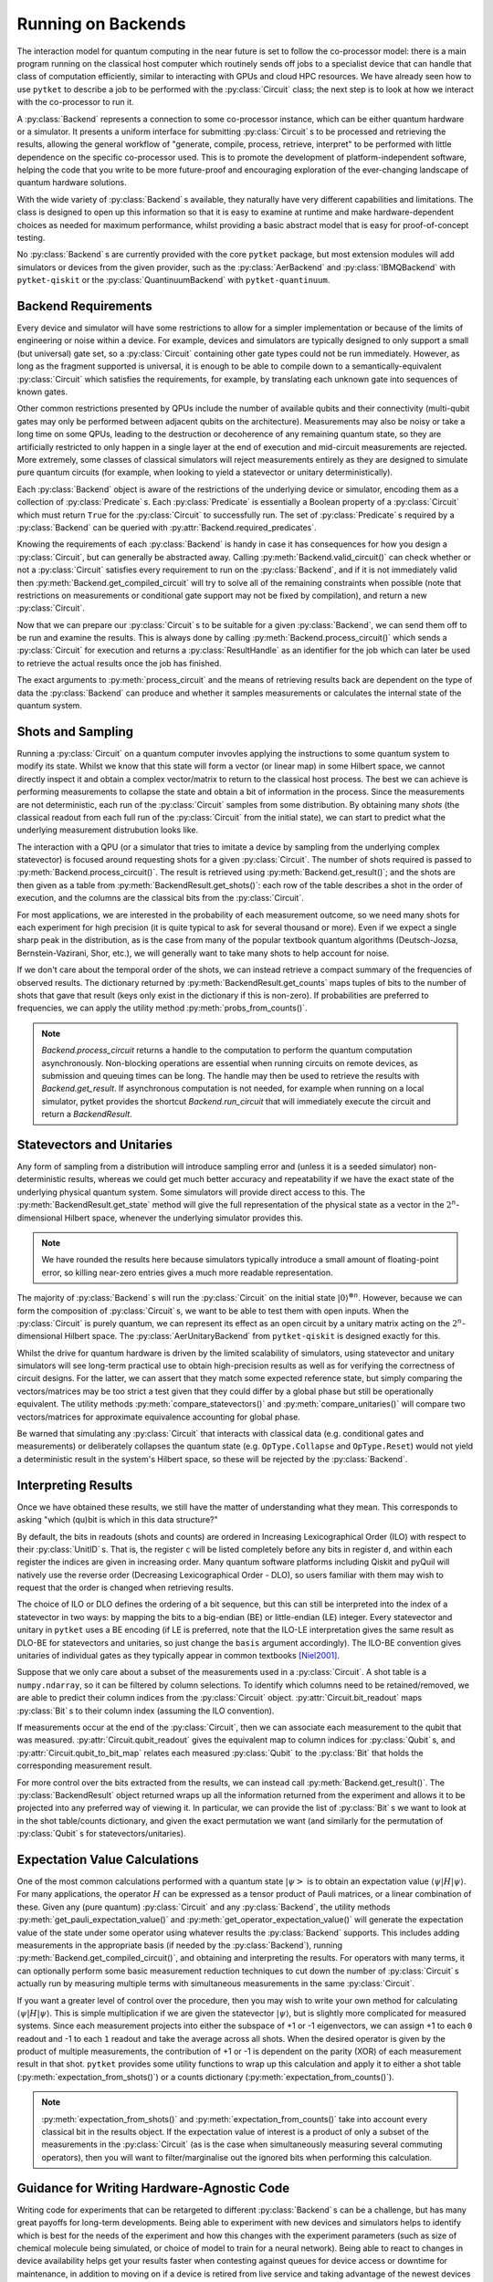 *******************
Running on Backends
*******************

.. Co-processor model of QC; circuits are the units of tasks

The interaction model for quantum computing in the near future is set to follow the co-processor model: there is a main program running on the classical host computer which routinely sends off jobs to a specialist device that can handle that class of computation efficiently, similar to interacting with GPUs and cloud HPC resources. We have already seen how to use ``pytket`` to describe a job to be performed with the :py:class:`Circuit` class; the next step is to look at how we interact with the co-processor to run it.

.. Backends manage sending the circuits to be processed (by simulator or device) and retrieving results; general workflow of compile, process, retrieve

A :py:class:`Backend` represents a connection to some co-processor instance, which can be either quantum hardware or a simulator. It presents a uniform interface for submitting :py:class:`Circuit` s to be processed and retrieving the results, allowing the general workflow of "generate, compile, process, retrieve, interpret" to be performed with little dependence on the specific co-processor used. This is to promote the development of platform-independent software, helping the code that you write to be more future-proof and encouraging exploration of the ever-changing landscape of quantum hardware solutions.

With the wide variety of :py:class:`Backend` s available, they naturally have very different capabilities and limitations. The class is designed to open up this information so that it is easy to examine at runtime and make hardware-dependent choices as needed for maximum performance, whilst providing a basic abstract model that is easy for proof-of-concept testing.

No :py:class:`Backend` s are currently provided with the core ``pytket`` package, but most extension modules will add simulators or devices from the given provider, such as the :py:class:`AerBackend` and :py:class:`IBMQBackend` with ``pytket-qiskit`` or the :py:class:`QuantinuumBackend` with ``pytket-quantinuum``.

Backend Requirements
--------------------

.. Not every circuit can be run immediately on a device or simulator; restrictions put in place for ease of implementation or limitations of engineering or noise
.. Devices and simulators are designed to only support a small gate set, but since they are universal, it is enough to compile to them

Every device and simulator will have some restrictions to allow for a simpler implementation or because of the limits of engineering or noise within a device. For example, devices and simulators are typically designed to only support a small (but universal) gate set, so a :py:class:`Circuit` containing other gate types could not be run immediately. However, as long as the fragment supported is universal, it is enough to be able to compile down to a semantically-equivalent :py:class:`Circuit` which satisfies the requirements, for example, by translating each unknown gate into sequences of known gates.

.. Other common restrictions are on the number and connectivity of qubits - a multi-qubit gate may only be possible to perform on adjacent qubits on the architecture

Other common restrictions presented by QPUs include the number of available qubits and their connectivity (multi-qubit gates may only be performed between adjacent qubits on the architecture). Measurements may also be noisy or take a long time on some QPUs, leading to the destruction or decoherence of any remaining quantum state, so they are artificially restricted to only happen in a single layer at the end of execution and mid-circuit measurements are rejected. More extremely, some classes of classical simulators will reject measurements entirely as they are designed to simulate pure quantum circuits (for example, when looking to yield a statevector or unitary deterministically).

.. Each restriction on the circuits is captured by a `Predicate`
.. Querying the requirements of a given backend

Each :py:class:`Backend` object is aware of the restrictions of the underlying device or simulator, encoding them as a collection of :py:class:`Predicate` s. Each :py:class:`Predicate` is essentially a Boolean property of a :py:class:`Circuit` which must return ``True`` for the :py:class:`Circuit` to successfully run. The set of :py:class:`Predicate` s required by a :py:class:`Backend` can be queried with :py:attr:`Backend.required_predicates`.

.. jupyter-input::

    from pytket.extensions.qiskit import IBMQBackend, AerStateBackend
    dev_b = IBMQBackend("ibmq_quito")
    sim_b = AerStateBackend()
    print(dev_b.required_predicates)
    print(sim_b.required_predicates)

.. jupyter-output::

    [NoClassicalControlPredicate, NoFastFeedforwardPredicate, NoMidMeasurePredicate, NoSymbolsPredicate, GateSetPredicate:{ U1 noop U2 CX Barrier Measure U3 }, DirectednessPredicate:{ Nodes: 5, Edges: 8 }]
    [NoClassicalControlPredicate, NoFastFeedforwardPredicate, GateSetPredicate:{ CU1 CZ CX Unitary2qBox Sdg U1 Unitary1qBox SWAP S U2 CCX Y U3 Z X T noop Tdg Reset H }]

.. Can check if a circuit satisfies all requirements with `valid_circuit`
.. `get_compiled_circuit` modifies a circuit to try to satisfy all backend requirements if possible (restrictions on measurements or conditional gate support may not be fixed by compilation)

Knowing the requirements of each :py:class:`Backend` is handy in case it has consequences for how you design a :py:class:`Circuit`, but can generally be abstracted away. Calling :py:meth:`Backend.valid_circuit()` can check whether or not a :py:class:`Circuit` satisfies every requirement to run on the :py:class:`Backend`, and if it is not immediately valid then :py:meth:`Backend.get_compiled_circuit` will try to solve all of the remaining constraints when possible (note that restrictions on measurements or conditional gate support may not be fixed by compilation), and return a new :py:class:`Circuit`.

.. jupyter-execute::

    from pytket import Circuit
    from pytket.extensions.qiskit import AerBackend

    circ = Circuit(2, 2)
    circ.Rx(0.3, 0).Ry(0.5, 1).CRz(-0.6, 1, 0).measure_all()

    backend = AerBackend()
    if not backend.valid_circuit(circ):
        compiled_circ = backend.get_compiled_circuit(circ)
        assert backend.valid_circuit(compiled_circ)

    print(compiled_circ.get_commands())

Now that we can prepare our :py:class:`Circuit` s to be suitable for a given :py:class:`Backend`, we can send them off to be run and examine the results. This is always done by calling :py:meth:`Backend.process_circuit()` which sends a :py:class:`Circuit` for execution and returns a :py:class:`ResultHandle` as an identifier for the job which can later be used to retrieve the actual results once the job has finished.

.. jupyter-execute::

    from pytket import Circuit
    from pytket.extensions.qiskit import AerStateBackend
    circ = Circuit(2, 2)
    circ.Rx(0.3, 0).Ry(0.5, 1).CRz(-0.6, 1, 0)
    backend = AerStateBackend()
    compiled_circ = backend.get_compiled_circuit(circ)
    handle = backend.process_circuit(compiled_circ)

The exact arguments to :py:meth:`process_circuit` and the means of retrieving results back are dependent on the type of data the :py:class:`Backend` can produce and whether it samples measurements or calculates the internal state of the quantum system.

Shots and Sampling
------------------

.. On real devices, cannot directly inspect the statevector of quantum system, so only classical output is the results of measurements
.. Measurements are not deterministic, so each run samples from some distribution; refer to each full run of the circuit from the initial state as a "shot"

Running a :py:class:`Circuit` on a quantum computer invovles applying the instructions to some quantum system to modify its state. Whilst we know that this state will form a vector (or linear map) in some Hilbert space, we cannot directly inspect it and obtain a complex vector/matrix to return to the classical host process. The best we can achieve is performing measurements to collapse the state and obtain a bit of information in the process. Since the measurements are not deterministic, each run of the :py:class:`Circuit` samples from some distribution. By obtaining many *shots* (the classical readout from each full run of the :py:class:`Circuit` from the initial state), we can start to predict what the underlying measurement distrubution looks like.

.. Retrieve table of results using `get_shots`; rows are shots (in order of execution), columns are bits (in ILO)

The interaction with a QPU (or a simulator that tries to imitate a device by sampling from the underlying complex statevector) is focused around requesting shots for a given :py:class:`Circuit`. The number of shots required is passed to :py:meth:`Backend.process_circuit()`. The result is retrieved using :py:meth:`Backend.get_result()`; and the shots are then given as a table from :py:meth:`BackendResult.get_shots()`: each row of the table describes a shot in the order of execution, and the columns are the classical bits from the :py:class:`Circuit`.

.. jupyter-execute::

    from pytket import Circuit
    from pytket.extensions.qiskit import AerBackend
    circ = Circuit(2, 2)
    circ.H(0).X(1).measure_all()
    backend = AerBackend()
    compiled_circ = backend.get_compiled_circuit(circ)

    handle = backend.process_circuit(compiled_circ, n_shots=20)
    shots = backend.get_result(handle).get_shots()
    print(shots)

.. Often interested in probabilities of each measurement outcome, so need many shots for high precision
.. Even if we expect a single peak in distribution, will want many shots to account for noise

For most applications, we are interested in the probability of each measurement outcome, so we need many shots for each experiment for high precision (it is quite typical to ask for several thousand or more). Even if we expect a single sharp peak in the distribution, as is the case from many of the popular textbook quantum algorithms (Deutsch-Jozsa, Bernstein-Vazirani, Shor, etc.), we will generally want to take many shots to help account for noise.

.. If we don't need order of results, can get summary of counts using `get_counts`

If we don't care about the temporal order of the shots, we can instead retrieve a compact summary of the frequencies of observed results. The dictionary returned by :py:meth:`BackendResult.get_counts` maps tuples of bits to the number of shots that gave that result (keys only exist in the dictionary if this is non-zero). If probabilities are preferred to frequencies, we can apply the utility method :py:meth:`probs_from_counts()`.

.. jupyter-execute::

    from pytket import Circuit
    from pytket.extensions.qiskit import AerBackend
    from pytket.utils import probs_from_counts
    circ = Circuit(2, 2)
    circ.H(0).X(1).measure_all()
    backend = AerBackend()
    compiled_circ = backend.get_compiled_circuit(circ)

    handle = backend.process_circuit(compiled_circ, n_shots=2000)
    counts = backend.get_result(handle).get_counts()
    print(counts)

    print(probs_from_counts(counts))

.. note:: `Backend.process_circuit` returns a handle to the computation to perform the quantum computation asynchronously. Non-blocking operations are essential when running circuits on remote devices, as submission and queuing times can be long. The handle may then be used to retrieve the results with `Backend.get_result`. If asynchronous computation is not needed, for example when running on a local simulator, pytket provides the shortcut `Backend.run_circuit` that will immediately execute the circuit and return a `BackendResult`.

Statevectors and Unitaries
--------------------------

.. Any form of sampling introduces non-deterministic error, so for better accuracy we will want the exact state of the physical system; some simulators will provide direct access to this
.. `get_state` gives full representation of that system's state in the 2^n-dimensional complex Hilbert space

Any form of sampling from a distribution will introduce sampling error and (unless it is a seeded simulator) non-deterministic results, whereas we could get much better accuracy and repeatability if we have the exact state of the underlying physical quantum system. Some simulators will provide direct access to this. The :py:meth:`BackendResult.get_state` method will give the full representation of the physical state as a vector in the :math:`2^n`-dimensional Hilbert space, whenever the underlying simulator provides this.

.. jupyter-execute::

    from pytket import Circuit
    from pytket.extensions.qiskit import AerStateBackend
    circ = Circuit(3)
    circ.H(0).CX(0, 1).S(1).X(2)
    backend = AerStateBackend()
    compiled_circ = backend.get_compiled_circuit(circ)

    state = backend.run_circuit(compiled_circ).get_state()
    print(state.round(5))

.. note:: We have rounded the results here because simulators typically introduce a small amount of floating-point error, so killing near-zero entries gives a much more readable representation.

.. `get_unitary` treats circuit with open inputs and gives map on 2^n-dimensional complex Hilbert space

The majority of :py:class:`Backend` s will run the :py:class:`Circuit` on the initial state :math:`|0\rangle^{\otimes n}`. However, because we can form the composition of :py:class:`Circuit` s, we want to be able to test them with open inputs. When the :py:class:`Circuit` is purely quantum, we can represent its effect as an open circuit by a unitary matrix acting on the :math:`2^n`-dimensional Hilbert space. The :py:class:`AerUnitaryBackend` from ``pytket-qiskit`` is designed exactly for this.

.. jupyter-execute::

    from pytket import Circuit
    from pytket.extensions.qiskit import AerUnitaryBackend
    circ = Circuit(2)
    circ.H(0).CX(0, 1)
    backend = AerUnitaryBackend()
    compiled_circ = backend.get_compiled_circuit(circ)

    unitary = backend.run_circuit(compiled_circ).get_unitary()
    print(unitary.round(5))

.. Useful for obtaining high-precision results as well as verifying correctness of circuits
.. Utilities for mapping between shots/counts/probabilities/state and comparing statevectors/unitaries up to global phase

Whilst the drive for quantum hardware is driven by the limited scalability of simulators, using statevector and unitary simulators will see long-term practical use to obtain high-precision results as well as for verifying the correctness of circuit designs. For the latter, we can assert that they match some expected reference state, but simply comparing the vectors/matrices may be too strict a test given that they could differ by a global phase but still be operationally equivalent. The utility methods :py:meth:`compare_statevectors()` and :py:meth:`compare_unitaries()` will compare two vectors/matrices for approximate equivalence accounting for global phase.

.. jupyter-execute::

    from pytket.utils.results import compare_statevectors
    import numpy as np

    ref_state = np.asarray([1, 0, 1, 0]) / np.sqrt(2.)      # |+0>
    gph_state = np.asarray([1, 0, 1, 0]) * 1j / np.sqrt(2.) # i|+0>
    prm_state = np.asarray([1, 1, 0, 0]) / np.sqrt(2.)      # |0+>

    print(compare_statevectors(ref_state, gph_state))   # Differ by global phase
    print(compare_statevectors(ref_state, prm_state))   # Differ by qubit permutation

.. Warning that interactions with classical data (conditional gates and measurements) or deliberately collapsing the state (Collapse and Reset) do not yield a deterministic result in this Hilbert space, so will be rejected

Be warned that simulating any :py:class:`Circuit` that interacts with classical data (e.g. conditional gates and measurements) or deliberately collapses the quantum state (e.g. ``OpType.Collapse`` and ``OpType.Reset``) would not yield a deterministic result in the system's Hilbert space, so these will be rejected by the :py:class:`Backend`.

Interpreting Results
--------------------

Once we have obtained these results, we still have the matter of understanding what they mean. This corresponds to asking "which (qu)bit is which in this data structure?"

.. Ordering of basis elements/readouts (ILO vs DLO; requesting custom order)

By default, the bits in readouts (shots and counts) are ordered in Increasing Lexicographical Order (ILO) with respect to their :py:class:`UnitID` s. That is, the register ``c`` will be listed completely before any bits in register ``d``, and within each register the indices are given in increasing order. Many quantum software platforms including Qiskit and pyQuil will natively use the reverse order (Decreasing Lexicographical Order - DLO), so users familiar with them may wish to request that the order is changed when retrieving results.

.. jupyter-execute::

    from pytket.circuit import Circuit, BasisOrder
    from pytket.extensions.qiskit import AerBackend
    circ = Circuit(2, 2)
    circ.X(1).measure_all()     # write 0 to c[0] and 1 to c[1]
    backend = AerBackend()
    compiled_circ = backend.get_compiled_circuit(circ)
    handle = backend.process_circuit(compiled_circ, n_shots=10)
    result = backend.get_result(handle)

    print(result.get_counts())   # ILO gives (c[0], c[1]) == (0, 1)
    print(result.get_counts(basis=BasisOrder.dlo))
                                        # DLO gives (c[1], c[0]) == (1, 0)

The choice of ILO or DLO defines the ordering of a bit sequence, but this can still be interpreted into the index of a statevector in two ways: by mapping the bits to a big-endian (BE) or little-endian (LE) integer. Every statevector and unitary in ``pytket`` uses a BE encoding (if LE is preferred, note that the ILO-LE interpretation gives the same result as DLO-BE for statevectors and unitaries, so just change the ``basis`` argument accordingly). The ILO-BE convention gives unitaries of individual gates as they typically appear in common textbooks [Niel2001]_.

.. jupyter-execute::

    from pytket.circuit import Circuit, BasisOrder
    from pytket.extensions.qiskit import AerUnitaryBackend
    circ = Circuit(2)
    circ.CX(0, 1)
    backend = AerUnitaryBackend()
    compiled_circ = backend.get_compiled_circuit(circ)
    handle = backend.process_circuit(compiled_circ)
    result = backend.get_result(handle)

    print(result.get_unitary())
    print(result.get_unitary(basis=BasisOrder.dlo))

Suppose that we only care about a subset of the measurements used in a :py:class:`Circuit`. A shot table is a ``numpy.ndarray``, so it can be filtered by column selections. To identify which columns need to be retained/removed, we are able to predict their column indices from the :py:class:`Circuit` object. :py:attr:`Circuit.bit_readout` maps :py:class:`Bit` s to their column index (assuming the ILO convention).

.. jupyter-execute::

    from pytket import Circuit, Bit
    from pytket.extensions.qiskit import AerBackend
    from pytket.utils import expectation_from_shots
    circ = Circuit(3, 3)
    circ.Rx(0.3, 0).CX(0, 1).CZ(1, 2)   # Generate the state we want to consider

    circ.H(1)                           # Measure ZXY operator qubit-wise
    circ.Rx(0.5, 2)
    circ.measure_all()

    backend = AerBackend()
    compiled_circ = backend.get_compiled_circuit(circ)
    handle = backend.process_circuit(compiled_circ, 2000)
    shots = backend.get_result(handle).get_shots()

    # To extract the expectation value for ZIY, we only want to consider bits c[0] and c[2]
    bitmap = compiled_circ.bit_readout
    shots = shots[:, [bitmap[Bit(0)], bitmap[Bit(2)]]]
    print(expectation_from_shots(shots))

If measurements occur at the end of the :py:class:`Circuit`, then we can associate each measurement to the qubit that was measured. :py:attr:`Circuit.qubit_readout` gives the equivalent map to column indices for :py:class:`Qubit` s, and :py:attr:`Circuit.qubit_to_bit_map` relates each measured :py:class:`Qubit` to the :py:class:`Bit` that holds the corresponding measurement result.

.. jupyter-execute::

    from pytket import Circuit, Qubit, Bit
    circ = Circuit(3, 2)
    circ.Rx(0.3, 0).CX(0, 1).CZ(1, 2)
    circ.Measure(0, 0)
    circ.Measure(2, 1)

    print(circ.bit_readout)
    print(circ.qubit_readout)
    print(circ.qubit_to_bit_map)

For more control over the bits extracted from the results, we can instead call :py:meth:`Backend.get_result()`. The :py:class:`BackendResult` object returned wraps up all the information returned from the experiment and allows it to be projected into any preferred way of viewing it. In particular, we can provide the list of :py:class:`Bit` s we want to look at in the shot table/counts dictionary, and given the exact permutation we want (and similarly for the permutation of :py:class:`Qubit` s for statevectors/unitaries).

.. jupyter-execute::

    from pytket import Circuit, Bit, Qubit
    from pytket.extensions.qiskit import AerBackend, AerStateBackend
    circ = Circuit(3)
    circ.H(0).Ry(-0.3, 2)
    state_b = AerStateBackend()
    circ = state_b.get_compiled_circuit(circ)
    handle = state_b.process_circuit(circ)

    # Make q[1] the most-significant qubit, so interesting state uses consecutive coefficients
    result = state_b.get_result(handle)
    print(result.get_state([Qubit(1), Qubit(0), Qubit(2)]))

    circ.measure_all()
    shot_b = AerBackend()
    circ = shot_b.get_compiled_circuit(circ)
    handle = shot_b.process_circuit(circ, n_shots=2000)
    result = shot_b.get_result(handle)

    # Marginalise out q[0] from counts
    print(result.get_counts())
    print(result.get_counts([Bit(1), Bit(2)]))

Expectation Value Calculations
------------------------------

One of the most common calculations performed with a quantum state :math:`\left| \psi \right>` is to obtain an expectation value :math:`\langle \psi | H | \psi \rangle`. For many applications, the operator :math:`H` can be expressed as a tensor product of Pauli matrices, or a linear combination of these. Given any (pure quantum) :py:class:`Circuit` and any :py:class:`Backend`, the utility methods :py:meth:`get_pauli_expectation_value()` and :py:meth:`get_operator_expectation_value()` will generate the expectation value of the state under some operator using whatever results the :py:class:`Backend` supports. This includes adding measurements in the appropriate basis (if needed by the :py:class:`Backend`), running :py:meth:`Backend.get_compiled_circuit()`, and obtaining and interpreting the results. For operators with many terms, it can optionally perform some basic measurement reduction techniques to cut down the number of :py:class:`Circuit` s actually run by measuring multiple terms with simultaneous measurements in the same :py:class:`Circuit`.

.. jupyter-execute::

    from pytket import Circuit, Qubit
    from pytket.extensions.qiskit import AerBackend
    from pytket.partition import PauliPartitionStrat
    from pytket.pauli import Pauli, QubitPauliString
    from pytket.utils import get_pauli_expectation_value, get_operator_expectation_value
    from pytket.utils.operators import QubitPauliOperator
    circ = Circuit(3)
    circ.Rx(0.3, 0).CX(0, 1).CZ(1, 2)   # Generate the state we want to consider
    backend = AerBackend()

    zxy = QubitPauliString({
            Qubit(0) : Pauli.Z,
            Qubit(1) : Pauli.X,
            Qubit(2) : Pauli.Y})
    xzi = QubitPauliString({
            Qubit(0) : Pauli.X,
            Qubit(1) : Pauli.Z})
    op = QubitPauliOperator({
            QubitPauliString() : 0.3,
            zxy : -1,
            xzi : 1})
    print(get_pauli_expectation_value(
            circ,
            zxy,
            backend,
            n_shots=2000))
    print(get_operator_expectation_value(
            circ,
            op,
            backend,
            n_shots=2000,
            partition_strat=PauliPartitionStrat.CommutingSets))

If you want a greater level of control over the procedure, then you may wish to write your own method for calculating :math:`\langle \psi | H | \psi \rangle`. This is simple multiplication if we are given the statevector :math:`| \psi \rangle`, but is slightly more complicated for measured systems. Since each measurement projects into either the subspace of +1 or -1 eigenvectors, we can assign +1 to each ``0`` readout and -1 to each ``1`` readout and take the average across all shots. When the desired operator is given by the product of multiple measurements, the contribution of +1 or -1 is dependent on the parity (XOR) of each measurement result in that shot. ``pytket`` provides some utility functions to wrap up this calculation and apply it to either a shot table (:py:meth:`expectation_from_shots()`) or a counts dictionary (:py:meth:`expectation_from_counts()`).

.. jupyter-execute::

    from pytket import Circuit
    from pytket.extensions.qiskit import AerBackend
    from pytket.utils import expectation_from_counts
    circ = Circuit(3, 3)
    circ.Rx(0.3, 0).CX(0, 1).CZ(1, 2)   # Generate the state we want to consider

    circ.H(1)                           # Want to measure expectation for Pauli ZXY
    circ.Rx(0.5, 2)                     # Measure ZII, IXI, IIY separately
    circ.measure_all()

    backend = AerBackend()
    compiled_circ = backend.get_compiled_circuit(circ)
    handle = backend.process_circuit(compiled_circ, 2000)
    counts = backend.get_result(handle).get_counts()
    print(counts)
    print(expectation_from_counts(counts))

.. Obtaining indices of specific bits/qubits of interest using `bit_readout` and `qubit_readout` or `qubit_to_bit_map`, and filtering results

.. note:: :py:meth:`expectation_from_shots()` and :py:meth:`expectation_from_counts()` take into account every classical bit in the results object. If the expectation value of interest is a product of only a subset of the measurements in the :py:class:`Circuit` (as is the case when simultaneously measuring several commuting operators), then you will want to filter/marginalise out the ignored bits when performing this calculation.

Guidance for Writing Hardware-Agnostic Code
-------------------------------------------

Writing code for experiments that can be retargeted to different :py:class:`Backend` s can be a challenge, but has many great payoffs for long-term developments. Being able to experiment with new devices and simulators helps to identify which is best for the needs of the experiment and how this changes with the experiment parameters (such as size of chemical molecule being simulated, or choice of model to train for a neural network). Being able to react to changes in device availability helps get your results faster when contesting against queues for device access or downtime for maintenance, in addition to moving on if a device is retired from live service and taking advantage of the newest devices as soon as they come online. This is especially important in the near future as there is no clear frontrunner in terms of device, manufacturer, or even fundamental quantum technology, and the rate at which they are improving performance and scale is so high that it is essential to not get left behind with old systems.

One of the major counter-arguments against developing hardware-agnostic experiments is that the manual incorporation of the target architecture's connectivity and noise characteristics into the circuit design and choice of error mitigation/detection/correction strategies obtains the optimal performance from the device. The truth is that hardware characteristics are highly variable over time, invalidating noise models after only a few hours [Wils2020]_ and requiring regular recalibration. Over the lifetime of the device, this could lead to some qubits or couplers becoming so ineffective that they are removed from the system by the providers, giving drastic changes to the connectivity and admissible circuit designs. The instability of the experiment designs is difficult to argue when the optimal performance on one of today's devices is likely to be surpassed by an average performance on another device a short time after.

We have already seen that devices and simulators will have different sets of requirements on the :py:class:`Circuit` s they can accept and different types of results they can return, so hardware-agnosticism will not always come for free. The trick is to spot these differences and handle them on-the-fly at runtime. The design of the :py:class:`Backend` class in ``pytket`` aims to expose the fundamental requirements that require consideration for circuit design, compilation, and result interpretation in such a way that they can easily be queried at runtime to dynamically adapt the experiment procedure. All other aspects of backend interaction that are shared between different :py:class:`Backend` s are then unified for ease of integration. In practice, the constraints of the algorithm might limit the choice of :py:class:`Backend`, or we might choose to forego the ability to run on statevector simulators so that we only have to define the algorithm to calculate using counts, but we can still be agnostic within these categories.

.. Consider whether you will want to use backends with different requirements on measurements, e.g. for using both statevector simulators and real devices; maybe build state prep and measurement circuits separately

The first point in an experiment where you might have to act differently between :py:class:`Backend` s is during :py:class:`Circuit` construction. A :py:class:`Backend` may support a non-universal fragment of the :py:class:`Circuit` language, typically relating to their interaction with classical data -- either full interaction, no mid-circuit measurement and conditional operations, or no measurement at all for statevector and unitary simulators. If the algorithm chosen requires mid-circuit measurement, then we must sacrifice some freedom of choice of :py:class:`Backend` to accommodate this. For safety, it could be beneficial to include assertions that the :py:class:`Backend` provided meets the expectations of the algorithm.

.. jupyter-execute::

    from pytket import Circuit
    from pytket.extensions.qiskit import AerBackend #, AerStateBackend
    from pytket.predicates import NoMidMeasurePredicate
    backend = AerBackend()      # Choose backend in one place
    # backend = AerStateBackend()   # A backend that is incompatible with the experiment

    # For algorithms using mid-circuit measurement, we can assert this is valid
    qkd = Circuit(1, 3)
    qkd.H(0).Measure(0, 0)      # Prepare a random bit in the Z basis
    qkd.H(0).Measure(0, 1).H(0) # Eavesdropper measures in the X basis
    qkd.Measure(0, 2)           # Recipient measures in the Z basis

    assert backend.supports_counts  # Using AerStateBackend would fail at this check
    assert NoMidMeasurePredicate() not in backend.required_predicates
    compiled_qkd = backend.get_compiled_circuit(qkd)
    handle = backend.process_circuit(compiled_qkd, n_shots=1000)
    print(backend.get_result(handle).get_counts())

.. note:: The same effect can be achieved by ``assert backend.valid_circuit(qkd)`` after compilation. However, when designing the compilation procedure manually, it is unclear whether a failure for this assertion would come from the incompatibility of the :py:class:`Backend` for the experiment or from the compilation failing.

Otherwise, a practical solution around different measurement requirements is to separate the design into "state circuits" and "measurement circuits". At the point of running on the :py:class:`Backend`, we can then choose to either just send the state circuit for statevector calculations or compose it with the measurement circuits to run on sampling :py:class:`Backend` s.

.. Use `supports_X` to inspect type of backend used at runtime, or look at the requirements to see if measurements/conditionals are supported

At runtime, we can check whether a particular result type is supported using the :py:attr:`Backend.supports_X` properties, whereas restrictions on the :py:class:`Circuit` s supported can be inspected with :py:attr:`Backend.required_predicates`.

.. Compile generically, making use of `get_compiled_circuit`

Whilst the demands of each :py:class:`Backend` on the properties of the :py:class:`Circuit` necessitate different compilation procedures, using the default compilation sequences provided with :py:meth:`Backend.get_compiled_circuit` handles compiling generically.

.. All backends can `process_circuit` identically

Similarly, every :py:class:`Backend` can use :py:meth:`Backend.process_circuit` identically. Additional :py:class:`Backend`-specific arguments (such as the number of shots required or the seed for a simulator) will just be ignored if passed to a :py:class:`Backend` that does not use them.

.. Case split on retrieval again to handle statevector separately from samplers

For the final steps of retrieving and interpreting the results, it suffices to just case-split on the form of data we can retrieve again with :py:attr:`Backend.supports_X`.

.. jupyter-execute::

    from pytket import Circuit
    from pytket.extensions.qiskit import AerBackend #, AerStateBackend
    from pytket.utils import expectation_from_counts
    import numpy as np
    backend = AerBackend()      # Choose backend in one place
    # backend = AerStateBackend()   # Alternative backend with different requirements and result type

    # For many algorithms, we can separate the state preparation from measurements
    circ = Circuit(2)           # Apply e^{0.135 i pi XY} to the initial state
    circ.H(0).V(1).CX(0, 1).Rz(-0.27, 1).CX(0, 1).H(0).Vdg(1)
    measure = Circuit(2, 2)     # Measure the YZ operator via YI and IZ
    measure.V(0).measure_all()

    if backend.supports_counts:
        circ.append(measure)

    circ = backend.get_compiled_circuit(circ)
    handle = backend.process_circuit(circ, n_shots=2000)

    expectation = 0
    if backend.supports_state:
        yz = np.asarray([
            [0, 0, -1j, 0],
            [0, 0, 0, 1j],
            [1j, 0, 0, 0],
            [0, -1j, 0, 0]])
        svec = backend.get_result(handle).get_state()
        expectation = np.vdot(svec, yz.dot(svec))
    else:
        counts = backend.get_result(handle).get_counts()
        expectation = expectation_from_counts(counts)

    print(expectation)


Batch Submission
----------------

.. Some devices are accessed via queues or long-latency connections; batching helps reduce the amount of time spent waiting by pipelining

Current public-access quantum computers tend to implement either a queueing or a reservation system for mediating access. Whilst the queue-based access model gives relative fairness, guarantees availability, and maximises throughput and utilisation of the hardware, it also presents a big problem to the user with regards to latency. Whenever a circuit is submitted, not only must the user wait for it to be run on the hardware, but they must wait longer for their turn before it can even start running. This can end up dominating the time taken for the overall experiment, especially when demand is high for a particular device.

We can mitigate the problem of high queue latency by batching many :py:class:`Circuit` s together. This means that we only have to wait the queue time once, since after the first :py:class:`Circuit` is run the next one is run immediately rather than joining the end of the queue.

.. Advisable to generate as many circuits of interest as possible, storing how to interpret the results of each one, then send them off together
.. After processing, interpret the results by querying the result handles

To maximise the benefits of batch submission, it is advisable to generate as many of your :py:class:`Circuit` s as possible at the same time to send them all off together. This is possible when, for example, generating every measurement circuit for an expectation value calculation, or sampling several parameter values from a local neighbourhood in a variational procedure. The method :py:meth:`Backend.process_circuits()` (plural) will then submit all the provided :py:class:`Circuit` s simultaneously and return a :py:class:`ResultHandle` for each :py:class:`Circuit` to allow each result to be extracted individually for interpretation. Since there is no longer a single :py:class:`Circuit` being handled from start to finish, it may be necessary to store additional data to record how to interpret them, like the set of :py:class:`Bit` s to extract for each :py:class:`Circuit` or the coefficient to multiply the expectation value by.

.. jupyter-input::

    from pytket import Circuit
    from pytket.extensions.qiskit import IBMQBackend
    from pytket.utils import expectation_from_counts
    backend = IBMQBackend("ibmq_quito")

    state = Circuit(3)
    state.H(0).CX(0, 1).CX(1, 2).X(0)
    # Compute expectation value for -0.3i ZZZ + 0.8 XZZ + 1.2 XXX
    zzz = Circuit(3, 3)
    zzz.measure_all()
    xzz = Circuit(3, 3)
    xzz.H(0).measure_all()
    xxx = Circuit(3, 3)
    xxx.H(0).H(1).H(2).measure_all()
    circ_list = []
    for m in [zzz, xzz, xxx]:
        c = state.copy()
        c.append(m)
        circ_list.append(c)
    coeff_list = [
        -0.3j,  # ZZZ
        0.8,    # XZZ
        1.2     # XXX
    ]
    circ_list = backend.get_compiled_circuits(circ_list)

    handle_list = backend.process_circuits(circ_list, n_shots=2000)
    result_list = backend.get_results(handle_list)

    expectation = 0
    for coeff, result in zip(coeff_list, result_list):
        counts = result.get_counts()
        expectation += coeff * expectation_from_counts(counts)

    print(expectation)

.. jupyter-output::

    (1.2047999999999999-0.0015000000000000013j)

.. note:: Currently, only some devices (e.g. those from IBMQ, Quantinuum and Amazon Braket) support a queue model and benefit from this methodology, though more may adopt this in future. The :py:class:`AerBackend` simulator and the :py:class:`QuantinuumBackend` can take advantage of batch submission for parallelisation. In other cases, :py:meth:`Backend.process_circuits` will just loop through each :py:class:`Circuit` in turn.

Embedding into Qiskit
---------------------

Not only is the goal of tket to be a device-agnostic platform, but also interface-agnostic, so users are not obliged to have to work entirely in tket to benefit from the wide range of devices supported. For example, Qiskit is currently the most widely adopted quantum software development platform, providing its own modules for building and compiling circuits, submitting to backends, applying error mitigation techniques and combining these into higher-level algorithms. Each :py:class:`Backend` in ``pytket`` can be wrapped up to imitate a Qiskit backend, allowing the benefits of tket to be felt in existing Qiskit projects with minimal work.

Below we show how the :py:class:`CirqStateSampleBackend` from the ``pytket-cirq`` extension can be used with its :py:meth:`default_compilation_pass` directly in qiskit.

.. jupyter-execute::

    from qiskit.utils import QuantumInstance
    from qiskit.algorithms import Grover, AmplificationProblem
    from qiskit.circuit import QuantumCircuit

    from pytket.extensions.cirq import CirqStateSampleBackend
    from pytket.extensions.qiskit.tket_backend import TketBackend

    cirq_simulator = CirqStateSampleBackend()
    backend = TketBackend(cirq_simulator, cirq_simulator.default_compilation_pass())
    qinstance = QuantumInstance(backend)

    oracle = QuantumCircuit(2)
    oracle.cz(0, 1)

    def is_good_state(bitstr):
        return sum(map(int, bitstr)) == 2

    problem = AmplificationProblem(oracle=oracle, is_good_state=is_good_state)
    grover = Grover(quantum_instance=qinstance)
    result = grover.amplify(problem)
    print("Top measurement:", result.top_measurement)

.. note:: Since Qiskit may not be able to solve all of the constraints of the chosen device/simulator, some compilation may be required after a circuit is passed to the :py:class:`TketBackend`, or it may just be preferable to do so to take advantage of the sophisticated compilation solutions provided in ``pytket``. Upon constructing the :py:class:`TketBackend`, you can provide a ``pytket`` compilation pass to apply to each circuit, e.g. ``TketBackend(backend, backend.default_compilation_pass())``. Some experimentation may be required to find a combination of ``qiskit.transpiler.PassManager`` and ``pytket`` compilation passes that executes successfully.

.. Pytket Assistant
.. ----------------

.. Goals of the assistant
.. How to set up and push/pull results

Advanced Topics
---------------

Simulator Support for Expectation Values
========================================

.. May be faster to apply simple expectation values within the internal representation of simulator
.. `supports_expectation`
.. Examples of Pauli and operator expectations

Some simulators will have dedicated support for fast expectation value calculations. In this special case, they will provide extra methods :py:meth:`Backend.get_pauli_expectation_value()` and :py:meth:`Backend.get_operator_expectation_value()`, which take a :py:class:`Circuit` and some operator and directly return the expectation value. Again, we can check whether a :py:class:`Backend` has this feature with :py:attr:`Backend.supports_expectation`.

.. jupyter-execute::

    from pytket import Circuit, Qubit
    from pytket.extensions.qiskit import AerStateBackend
    from pytket.pauli import Pauli, QubitPauliString
    from pytket.utils.operators import QubitPauliOperator
    backend = AerStateBackend()

    state = Circuit(3)
    state.H(0).CX(0, 1).V(2)

    xxy = QubitPauliString({
        Qubit(0) : Pauli.X,
        Qubit(1) : Pauli.X,
        Qubit(2) : Pauli.Y})
    zzi = QubitPauliString({
        Qubit(0) : Pauli.Z,
        Qubit(1) : Pauli.Z})
    iiz = QubitPauliString({
        Qubit(2) : Pauli.Z})
    op = QubitPauliOperator({
        QubitPauliString() : -0.5,
        xxy : 0.7,
        zzi : 1.4,
        iiz : 3.2})

    assert backend.supports_expectation
    state = backend.get_compiled_circuit(state)
    print(backend.get_pauli_expectation_value(state, xxy))
    print(backend.get_operator_expectation_value(state, op))

Asynchronous Job Submission
===========================

.. Checking circuit status
.. Blocking on retrieval

In the near future, as we look to more sophisticated algorithms and larger problem instances, the quantity and size of :py:class:`Circuit` s to be run per experiment and the number of shots required to obtain satisfactory precision will mean the time taken for the quantum computation could exceed that of the classical computation. At this point, the overall algorithm can be sped up by maintaining maximum throughput on the quantum device and minimising how often the quantum device is left idle whilst the classical system is determining the next :py:class:`Circuit` s to send. This can be achieved by writing your algorithm to operate asynchronously.

The intended semantics of the :py:class:`Backend` methods are designed to enable asynchronous execution of quantum programs whenever admissible from the underlying API provided by the device/simulator. :py:meth:`Backend.process_circuit<s>()` will submit the :py:class:`Circuit` (s) and immediately return.

The progress can be checked by querying :py:meth:`Backend.circuit_status()`. If this returns a :py:class:`CircuitStatus` matching ``StatusEnum.COMPLETED``, then :py:meth:`Backend.get_X()` will obtain the results and return immediately, otherwise it will block the thread and wait until the results are available.

.. jupyter-input::

    import asyncio
    from pytket import Circuit
    from pytket.backends import StatusEnum
    from pytket.extensions.qiskit import IBMQBackend
    from pytket.utils import expectation_from_counts
    backend = IBMQBackend("ibmq_quito")

    state = Circuit(3)
    state.H(0).CX(0, 1).CX(1, 2).X(0)
    # Compute expectation value for -0.3i ZZZ + 0.8 XZZ + 1.2 XXX
    zzz = Circuit(3, 3)
    zzz.measure_all()
    xzz = Circuit(3, 3)
    xzz.H(0).measure_all()
    xxx = Circuit(3, 3)
    xxx.H(0).H(1).H(2).measure_all()
    circ_list = []
    for m in [zzz, xzz, xxx]:
        c = state.copy()
        c.append(m)
        circ_list.append(backend.get_compiled_circuit(c))
    coeff_list = [
        -0.3j,  # ZZZ
        0.8,    # XZZ
        1.2     # XXX
    ]

    handle_list = backend.process_circuits(circ_list, n_shots=2000)

    async def check_at_intervals(backend, handle, interval):
        while True:
            await asyncio.sleep(interval)
            status = backend.circuit_status(handle)
            if status.status in (StatusEnum.COMPLETED, StatusEnum.ERROR):
                return status

    async def expectation(backend, handle, coeff):
        await check_at_intervals(backend, handle, 5)
        counts = backend.get_result(handle).get_counts()
        return coeff * expectation_from_counts(counts)

    async def main():
        task_set = set([asyncio.create_task(expectation(backend, h, c)) for h, c in zip(handle_list, coeff_list)])
        done, pending = await asyncio.wait(task_set, return_when=asyncio.ALL_COMPLETED)
        sum = 0
        for t in done:
            sum += await t

        print(sum)

    asyncio.run(main())

.. jupyter-output::

    (1.2087999999999999-0.002400000000000002j)

In some cases you may want to end execution early, perhaps because it is taking too long or you already have all the data you need. You can use the :py:meth:`Backend.cancel()` method to cancel the job for a given :py:class:`ResultHandle`. This is recommended to help reduce load on the devices if you no longer need to run the submitted jobs.

.. note:: Asynchronous submission is currently available with the :py:class:`IBMQBackend`, :py:class:`AQTBackend`, :py:class:`QuantinuumBackend`, :py:class:`BraketBackend` and :py:class:`AerBackend`. It will be extended to others in future updates.

Persistent Handles
==================

Being able to split your processing into distinct procedures for :py:class:`Circuit` generation and result interpretation can help improve throughput on the quantum device, but it can also provide a way to split the processing between different Python sessions. This may be desirable when the classical computation to interpret the results and determine the next experiment parameters is sufficiently intensive that we would prefer to perform it offline and only reserve a quantum device once we are ready to run more. Furthermore, resuming with previously-generated results could benefit repeatability of experiments and better error-safety since the logged results can be saved and reused.

Some :py:class:`Backend` s support persistent handles, in that the :py:class:`ResultHandle` object can be stored and the associated results obtained from another instance of the same :py:class:`Backend` in a different session. This is indicated by the boolean ``persistent_handles`` property of the :py:class:`Backend`. Use of persistent handles can greatly reduce the amount of logging you would need to do to take advantage of this workflow.

.. jupyter-input::

    from pytket import Circuit
    from pytket.extensions.qiskit import IBMQBackend
    backend = IBMQBackend("ibmq_quito")

    circ = Circuit(3, 3)
    circ.X(1).CZ(0, 1).CX(1, 2).measure_all()
    circ = backend.get_compiled_circuit(circ)
    handle = backend.process_circuit(circ, n_shots=1000)

    # assert backend.persistent_handles
    print(str(handle))
    counts = backend.get_result(handle).get_counts()
    print(counts)

.. jupyter-output::

    ('5e8f3dcbbb7d8500119cfbf6', 0)
    {(0, 1, 1): 1000}

.. jupyter-input::

    from pytket.backends import ResultHandle
    from pytket.extensions.qiskit import IBMQBackend
    backend = IBMQBackend("ibmq_quito")

    handle = ResultHandle.from_str("('5e8f3dcbbb7d8500119cfbf6', 0)")
    counts = backend.get_result(handle).get_counts()
    print(counts)

.. jupyter-output::

    {(0, 1, 1): 1000}


Result Serialization
====================

When performing experiments using :py:class:`Backend` s, it is often useful to be able to easily store and retrieve the results for later analysis or backup.
This can be achieved using native serialiaztion and deserialization of :py:class:`BackendResult` objects from JSON compatible dictionaries, using the :py:meth:`to_dict()` and :py:meth:`from_dict()` methods.

.. jupyter-execute::

    import tempfile
    import json
    from pytket import Circuit
    from pytket.backends.backendresult import BackendResult
    from pytket.extensions.qiskit import AerBackend

    circ = Circuit(2, 2)
    circ.H(0).CX(0, 1).measure_all()

    backend = AerBackend()
    handle = backend.process_circuit(circ, 10)
    res = backend.get_result(handle)

    with tempfile.TemporaryFile('w+') as fp:
        json.dump(res.to_dict(), fp)
        fp.seek(0)
        new_res = BackendResult.from_dict(json.load(fp))

    print(new_res.get_counts())


.. [Niel2001] Nielsen, M.A. and Chuang, I.L., 2001. Quantum computation and quantum information. Phys. Today, 54(2), p.60.
.. [Wils2020] Wilson, E., Singh, S. and Mueller, F., 2020. Just-in-time Quantum Circuit Transpilation Reduces Noise. arXiv preprint arXiv:2005.12820.
